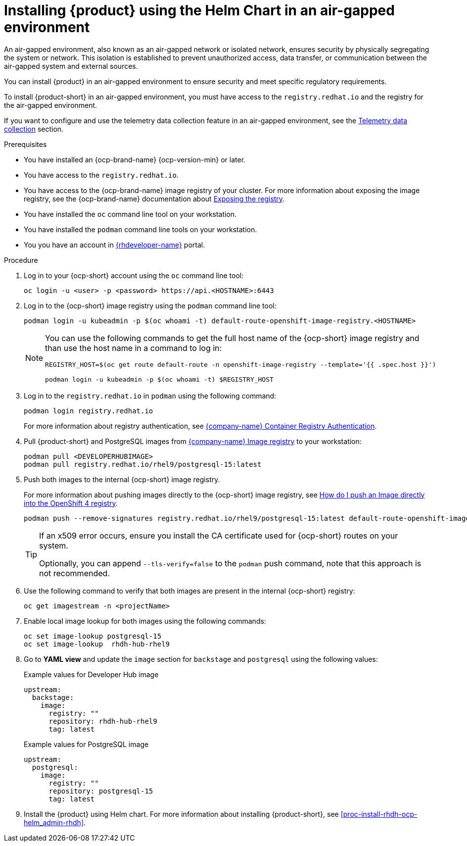 [id="proc-install-rhdh-airgapped-environment-ocp-helm_{context}"]
= Installing {product} using the Helm Chart in an air-gapped environment

An air-gapped environment, also known as an air-gapped network or isolated network, ensures security by physically segregating the system or network. This isolation is established to prevent unauthorized access, data transfer, or communication between the air-gapped system and external sources.

You can install {product} in an air-gapped environment to ensure security and meet specific regulatory requirements.

To install {product-short} in an air-gapped environment, you must have access to the `registry.redhat.io` and the registry for the air-gapped environment.

[NOte]
====
If you want to configure and use the telemetry data collection feature in an air-gapped environment, see the link:{LinkAdminGuide}#assembly-rhdh-telemetry_admin-rhdh[Telemetry data collection] section. 
====

.Prerequisites

* You have installed an {ocp-brand-name} {ocp-version-min} or later.
* You have access to the `registry.redhat.io`.
* You have access to the {ocp-brand-name} image registry of your cluster. For more information about exposing the image registry, see the {ocp-brand-name} documentation about https://docs.openshift.com/container-platform/{ocp-version}/registry/securing-exposing-registry.html[Exposing the registry].
* You have installed the `oc` command line tool on your workstation.
* You have installed the `podman` command line tools on your workstation.
* You you have an account in https://developers.redhat.com/[{rhdeveloper-name}] portal.

.Procedure

. Log in to your {ocp-short} account using the `oc` command line tool:
+
--
[source]
----
oc login -u <user> -p <password> https://api.<HOSTNAME>:6443
----
--

. Log in to the {ocp-short} image registry using the `podman` command line tool:
+
--
[source]
----
podman login -u kubeadmin -p $(oc whoami -t) default-route-openshift-image-registry.<HOSTNAME>
----

[NOTE]
====
You can use the following commands to get the full host name of the {ocp-short} image registry and than use the host name in a command to log in:

[source]
----
REGISTRY_HOST=$(oc get route default-route -n openshift-image-registry --template='{{ .spec.host }}')

podman login -u kubeadmin -p $(oc whoami -t) $REGISTRY_HOST
----
====
--

. Log in to the `registry.redhat.io` in `podman` using the following command:
+
--
[source]
----
podman login registry.redhat.io
----

For more information about registry authentication, see https://access.redhat.com/RegistryAuthentication[{company-name} Container Registry Authentication].
--

. Pull {product-short} and PostgreSQL images from https://catalog.redhat.com/software/containers/search[{company-name} Image registry] to your workstation:
+
--
[source]
----
podman pull <DEVELOPERHUBIMAGE>
podman pull registry.redhat.io/rhel9/postgresql-15:latest
----
--

. Push both images to the internal {ocp-short} image registry.
+
--
For more information about pushing images directly to the {ocp-short} image registry, see https://access.redhat.com/solutions/6959306[How do I push an Image directly into the OpenShift 4 registry].

[source]
----
podman push --remove-signatures registry.redhat.io/rhel9/postgresql-15:latest default-route-openshift-image-registry.<hostname>/<yourProject>/postgresql-15:latest
----

[TIP]
====
If an x509 error occurs, ensure you install the CA certificate used for {ocp-short} routes on your system.

Optionally, you can append `--tls-verify=false` to the `podman` push command, note that this approach is not recommended.
====
--

. Use the following command to verify that both images are present in the internal {ocp-short} registry:
+
--
[source]
----
oc get imagestream -n <projectName>
----
--

. Enable local image lookup for both images using the following commands:
+
--
[source]
----
oc set image-lookup postgresql-15
oc set image-lookup  rhdh-hub-rhel9
----
--

. Go to *YAML view* and update the `image` section for `backstage` and `postgresql` using the following values:
+
--
.Example values for Developer Hub image
[source,yaml]
----
upstream:
  backstage:
    image:
      registry: ""
      repository: rhdh-hub-rhel9
      tag: latest
----

.Example values for PostgreSQL image
[source,yaml]
----
upstream:
  postgresql:
    image:
      registry: ""
      repository: postgresql-15
      tag: latest
----
--

. Install the {product} using Helm chart. For more information about installing {product-short}, see xref:proc-install-rhdh-ocp-helm_admin-rhdh[].
